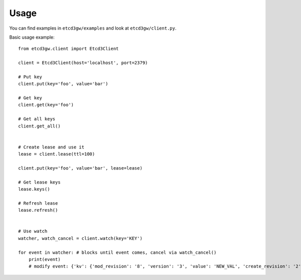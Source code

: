 ========
Usage
========

You can find examples in ``etcd3gw/examples`` and look at ``etcd3gw/client.py``.

Basic usage example::

    from etcd3gw.client import Etcd3Client

    client = Etcd3Client(host='localhost', port=2379)

    # Put key
    client.put(key='foo', value='bar')

    # Get key
    client.get(key='foo')

    # Get all keys
    client.get_all()


    # Create lease and use it
    lease = client.lease(ttl=100)

    client.put(key='foo', value='bar', lease=lease)

    # Get lease keys
    lease.keys()

    # Refresh lease
    lease.refresh()


    # Use watch
    watcher, watch_cancel = client.watch(key='KEY')

    for event in watcher: # blocks until event comes, cancel via watch_cancel()
        print(event)
        # modify event: {'kv': {'mod_revision': '8', 'version': '3', 'value': 'NEW_VAL', 'create_revision': '2', 'key': 'KEY', 'lease': '7587847878767953426'}}
